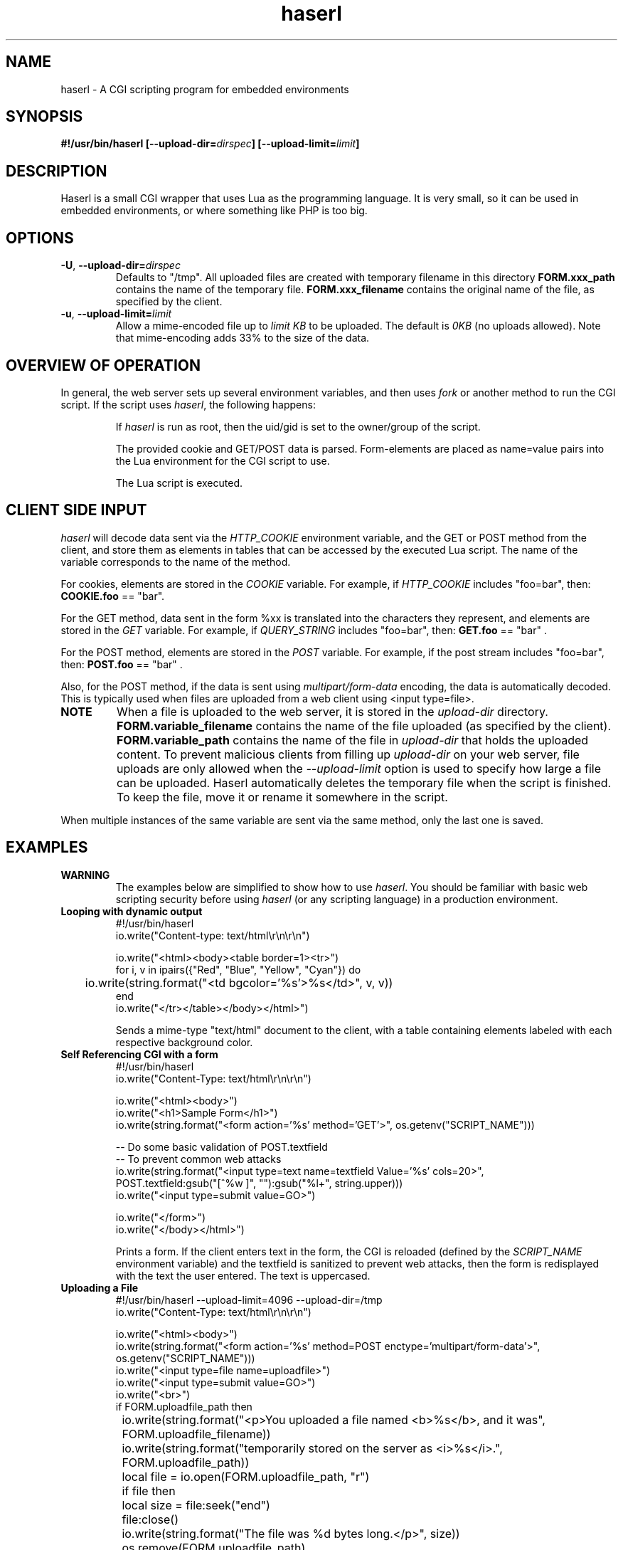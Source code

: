 .\" Process with groff -man -Tascii haserl.1
.TH haserl 1 "October 2010"
.SH NAME
haserl \- A CGI scripting program for embedded environments
.SH SYNOPSIS
.BI "#!/usr/bin/haserl [\-\-upload\-dir=" dirspec "] [\-\-upload\-limit=" limit "]"

.SH DESCRIPTION
Haserl is a small CGI wrapper that uses Lua as the programming language. It is
very small, so it can be used in embedded environments, or where something like
PHP is too big.

.SH OPTIONS

.TP
\fB\-U\fR, \fB\-\-upload\-dir=\fIdirspec\fR
Defaults to "/tmp". All uploaded files are created with temporary filename in
this directory
.B FORM.xxx_path
contains the name of the temporary file.
.B FORM.xxx_filename
contains the original name of the file, as specified by the client.

.TP
\fB\-u\fR, \fB\-\-upload\-limit=\fIlimit\fR
Allow a mime-encoded file up to
.I limit KB
to be uploaded. The default is
.I 0KB
(no uploads allowed).
Note that mime-encoding adds 33% to the size of the data.

.SH OVERVIEW OF OPERATION

In general, the web server sets up several environment variables, and then uses
.I fork
or another method to run the CGI script. If the script uses
.IR haserl ,
the following happens:

.IP
If
.I haserl
is run as root, then the uid/gid is set to the owner/group of the script.

The provided cookie and GET/POST data is parsed. Form-elements are placed as
name=value pairs into the Lua environment for the CGI script to use.

The Lua script is executed.

.SH CLIENT SIDE INPUT
.I haserl
will decode data sent via the
.I HTTP_COOKIE
environment variable, and the GET or POST method from the client, and store them
as elements in tables that can be accessed by the executed Lua script. The name
of the variable corresponds to the name of the method.

For cookies, elements are stored in the
.I COOKIE
variable. For example, if
.I HTTP_COOKIE
includes "foo=bar", then:
.B COOKIE.foo
== "bar".

For the GET method, data sent in the form %xx is translated into the characters
they represent, and elements are stored in the
.I GET
variable. For example, if
.I QUERY_STRING
includes "foo=bar", then:
.B GET.foo
== "bar" .

For the POST method, elements are stored in the
.I POST
variable. For example, if the post stream includes "foo=bar", then:
.B POST.foo
== "bar" .

Also, for the POST method, if the data is sent using
.I "multipart/form\-data"
encoding, the data is automatically decoded. This is typically used when files
are uploaded from a web client using <input type=file>.

.TP
.B NOTE
When a file is uploaded to the web server, it is stored in the
.I upload-dir
directory.
.B FORM.variable_filename
contains the name of the file uploaded (as specified by the client).
.B FORM.variable_path
contains the name of the file in
.I upload-dir
that holds the uploaded content. To prevent malicious clients from filling up
.I upload-dir
on your web server, file uploads are only allowed when the
.I \-\-upload\-limit
option is used to specify how large a file can be uploaded. Haserl automatically
deletes the temporary file when the script is finished. To keep the file, move
it or rename it somewhere in the script.

.P
When multiple instances of the same variable are sent via the same method, only
the last one is saved.

.SH EXAMPLES
.TP
.B WARNING
The examples below are simplified to show how to use
.IR haserl .
You should be familiar with basic web scripting security before using
.I haserl
(or any scripting language) in a production environment.

.TP
.B Looping with dynamic output
.nf
#!/usr/bin/haserl
io.write("Content-type: text/html\\r\\n\\r\\n")

io.write("<html><body><table border=1><tr>")
for i, v in ipairs({"Red", "Blue", "Yellow", "Cyan"}) do
	io.write(string.format("<td bgcolor='%s'>%s</td>", v, v))
end
io.write("</tr></table></body></html>")
.fi

Sends a mime-type "text/html" document to the client, with a table
containing elements labeled with each respective background color.

.TP
.B Self Referencing CGI with a form
.nf
#!/usr/bin/haserl
io.write("Content-Type: text/html\\r\\n\\r\\n")

io.write("<html><body>")
io.write("<h1>Sample Form</h1>")
io.write(string.format("<form action='%s' method='GET'>", os.getenv("SCRIPT_NAME")))

-- Do some basic validation of POST.textfield
-- To prevent common web attacks
io.write(string.format("<input type=text name=textfield Value='%s' cols=20>",
         POST.textfield:gsub("[^%w ]", ""):gsub("%l+", string.upper)))
io.write("<input type=submit value=GO>")

io.write("</form>")
io.write("</body></html>")
.fi

Prints a form. If the client enters text in the form, the CGI is reloaded
(defined by the
.IR SCRIPT_NAME
environment variable) and the textfield is sanitized to prevent web attacks,
then the form is redisplayed with the text the user entered. The text is
uppercased.

.TP
.B Uploading a File
.nf
#!/usr/bin/haserl \-\-upload\-limit=4096 \-\-upload\-dir=/tmp
io.write("Content-Type: text/html\\r\\n\\r\\n")

io.write("<html><body>")
io.write(string.format("<form action='%s' method=POST enctype='multipart/form-data'>", os.getenv("SCRIPT_NAME")))
io.write("<input type=file name=uploadfile>")
io.write("<input type=submit value=GO>")
io.write("<br>")
if FORM.uploadfile_path then
	io.write(string.format("<p>You uploaded a file named <b>%s</b>, and it was", FORM.uploadfile_filename))
	io.write(string.format("temporarily stored on the server as <i>%s</i>.", FORM.uploadfile_path))
	local file = io.open(FORM.uploadfile_path, "r")
	if file then
		local size = file:seek("end")
		file:close()
		io.write(string.format("The file was %d bytes long.</p>", size))
		os.remove(FORM.uploadfile_path)
		io.write("<p>Don't worry, the file has just been deleted from the web server.</p>")
	end
else
	io.write("You haven't uploaded a file yet.")
end
io.write("</form>")
io.write("</body></html>")
.fi

Displays a form that allows for file uploading. This is accomplished by using the
.B \-\-upload\-limit
and by setting the form
.I enctype
.RI "to " multipart/form\-data.
If the client sends a file, then some information regarding the file is printed,
and then deleted. Otherwise, the form states that the client has not uploaded a
file.

.SH SAFETY FEATURES
.TP
.B Privilege Dropping
If run as root (usually due to being installed with suid),
.I haserl
will set its uid/gid to that of the owner/group of the script. This can be used
to have a set of CGI scripts where each has a different privilege level. If the
.I haserl
binary is not run as root, then the CGI scripts will run with the uid/gid of the
web server.

.TP
.B Reject command line parameters given on the URL
If the URL does not contain an unencoded "=", then the CGI spec states the
options are to be used as command-line parameters to the program. For instance,
according to the CGI spec:
.I http://192.168.0.1/test.cgi?\-\-upload\-limit%3d2000&foo%3dbar
.RS
Should set the upload-limit to 2000KB in addition to setting "Foo=bar". To
protect against clients enabling their own uploads,
.I haserl
rejects any command-line options beyond argv[2]. If invoked as a #! script, the
interpreter is argv[0], all command-line options listed in the #! line are
combined into argv[1], and the script name is argv[2].

.SH LUAC

.I luac
can be used to produce a precompiled Lua chunk. All Lua features listed above
are still available.

Here is an example of a trivial script, converted into a luac CGI script:

Given the file test.lua:
.RS
.nf
io.write("Content-Type: text/plain\\r\\n\\r\\n")
io.write("Hello, world!\\r\\n")
.fi
.RE

It can be compiled with luac:
.RS
luac \-o test.luac \-s test.lua
.RE

And then a wrapper script to call it:
.RS
.nf
#!/bin/sh
exec haserl test.luac
.fi
.RE

.SH NAME
The name "haserl" comes from the Bavarian word for "bunny." At first glance it
may be small and cute, but
.I haserl
is more like the bunny from
.IR "Monty Python & The Holy Grail" .
In the words of Tim the Wizard,
.I That's the most foul, cruel & bad-tempered rodent you ever set eyes on!

Haserl can be thought of the CGI equivalent to
.IR netcat .
Both are small, powerful, and have very little in the way of extra features. Like
.IR netcat ", " haserl
attempts to do its job with the least amount of extra "fluff".

.SH AUTHOR
Nathan Angelacos <nangel@users.sourceforge.net>

.SH SEE ALSO

.BR uncgi (http://www.midwinter.com/~koreth/uncgi.html)
.BR cgiwrapper (http://cgiwrapper.sourceforge.net)
